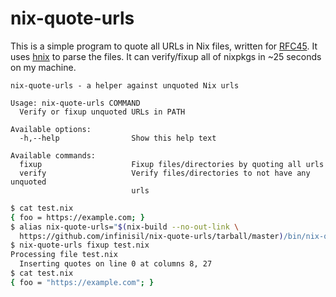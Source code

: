 * nix-quote-urls

This is a simple program to quote all URLs in Nix files, written for [[https://github.com/NixOS/rfcs/pull/45][RFC45]]. It uses [[https://github.com/haskell-nix/hnix][hnix]] to parse the files. It can verify/fixup all of nixpkgs in ~25 seconds on my machine.

#+BEGIN_SRC source
nix-quote-urls - a helper against unquoted Nix urls

Usage: nix-quote-urls COMMAND
  Verify or fixup unquoted URLs in PATH

Available options:
  -h,--help                Show this help text

Available commands:
  fixup                    Fixup files/directories by quoting all urls
  verify                   Verify files/directories to not have any unquoted
                           urls
#+END_SRC

#+BEGIN_SRC bash
$ cat test.nix
{ foo = https://example.com; }
$ alias nix-quote-urls="$(nix-build --no-out-link \
  https://github.com/infinisil/nix-quote-urls/tarball/master)/bin/nix-quote-urls"
$ nix-quote-urls fixup test.nix
Processing file test.nix
  Inserting quotes on line 0 at columns 8, 27
$ cat test.nix
{ foo = "https://example.com"; }
#+END_SRC
